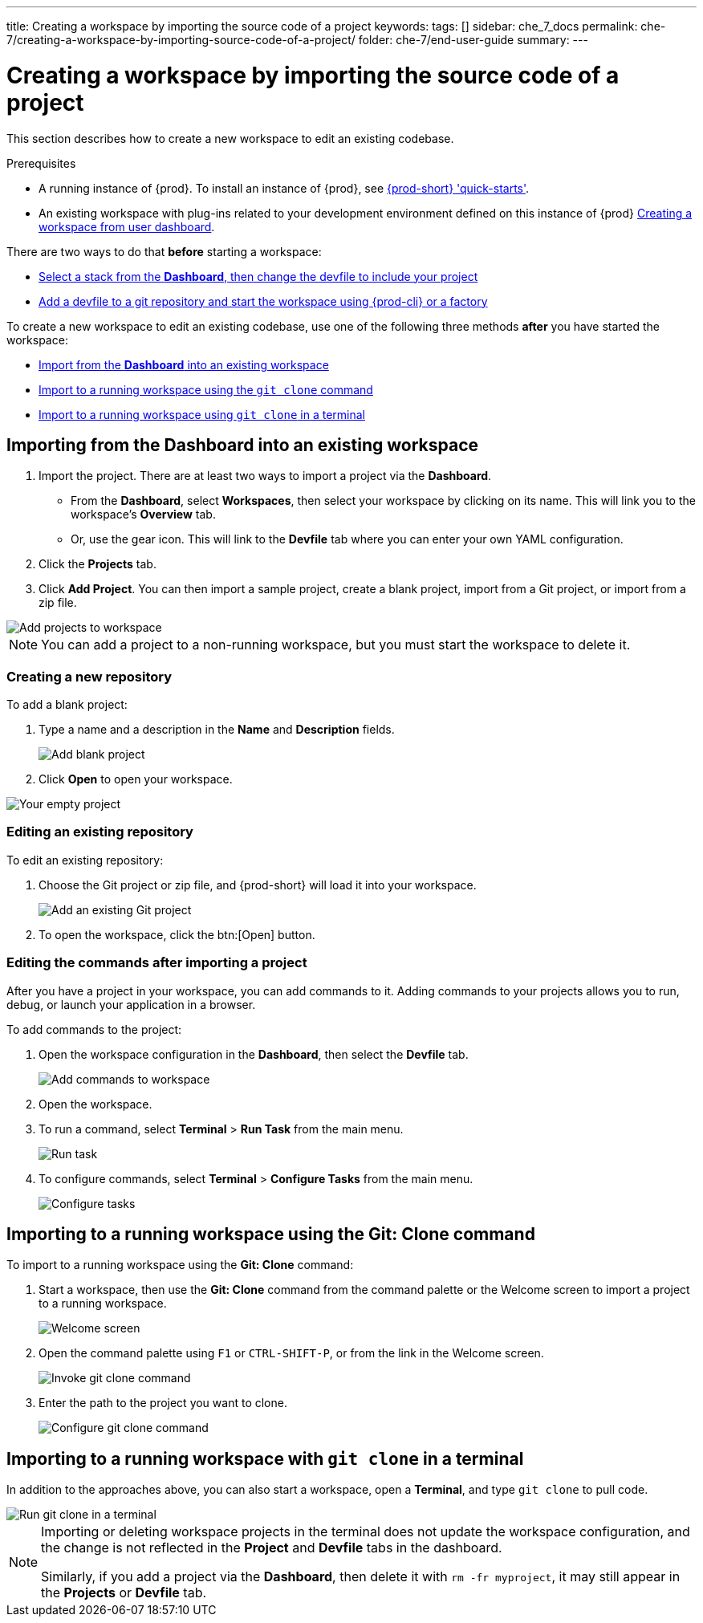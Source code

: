 ---
title: Creating a workspace by importing the source code of a project
keywords:
tags: []
sidebar: che_7_docs
permalink: che-7/creating-a-workspace-by-importing-source-code-of-a-project/
folder: che-7/end-user-guide
summary:
---

:page-liquid:

[id="creating-a-workspace-by-importing-source-code-of-a-project"]
= Creating a workspace by importing the source code of a project

This section describes how to create a new workspace to edit an existing codebase.

.Prerequisites

* A running instance of {prod}. To install an instance of {prod}, see link:{site-baseurl}che-7/che-quick-starts/[{prod-short} 'quick-starts'].

* An existing workspace with plug-ins related to your development environment defined on this instance of {prod} link:{site-baseurl}che-7/creating-and-configuring-a-new-che-7-workspace/[Creating a workspace from user dashboard].

There are two ways to do that *before* starting a workspace:

* xref:#importing-from-the-dashboard-into-an-existing-workspace[Select a stack from the *Dashboard*, then change the devfile to include your project]
* link:{site-baseurl}che-7/configuring-a-workspace-using-a-devfile[Add a devfile to a git repository and start the workspace using {prod-cli} or a factory]

To create a new workspace to edit an existing codebase, use one of the following three methods *after* you have started the workspace:

* xref:#importing-from-the-dashboard-into-an-existing-workspace[Import from the *Dashboard* into an existing workspace]
* xref:#importing-to-a-running-workspace-using-the-git-clone-command[Import to a running workspace using the `git clone` command]
* xref:#importing-to-a-running-workspace-with-git-clone-in-a-terminal[Import to a running workspace using `git clone` in a terminal]

[id="importing-from-the-dashboard-into-an-existing-workspace"]
== Importing from the Dashboard into an existing workspace

. Import the project. There are at least two ways to import a project via the *Dashboard*.
+
* From the *Dashboard*, select *Workspaces*, then select your workspace by clicking on its name. This will link you to the workspace's *Overview* tab.

* Or, use the gear icon. This will link to the *Devfile* tab where you can enter your own YAML configuration.
+
. Click the *Projects* tab.
// TODO https://github.com/eclipse/che/issues/13665 remove ref to blank and zip
. Click *Add Project*. You can then import a sample project, create a blank project, import from a Git project, or import from a zip file.

image::workspaces/workspace-config-projects.png[Add projects to workspace]

[NOTE]
====
You can add a project to a non-running workspace, but you must start the workspace to delete it.
====

// TODO https://github.com/eclipse/che/issues/13665 remove section
=== Creating a new repository

To add a blank project:

. Type a name and a description in the *Name* and *Description* fields.
+
image::workspaces/add-blank-project.png[Add blank project]
. Click *Open* to open your workspace.

image::workspaces/open-blank-project.png[Your empty project]

=== Editing an existing repository

To edit an existing repository:

. Choose the Git project or zip file, and {prod-short} will load it into your workspace.
+
image::workspaces/add-git-project.png[Add an existing Git project]
+
. To open the workspace, click the btn:[Open] button.


=== Editing the commands after importing a project

After you have a project in your workspace, you can add commands to it. Adding commands to your projects allows you to run, debug, or launch your application in a browser.

To add commands to the project:

. Open the workspace configuration in the *Dashboard*, then select the *Devfile* tab.
+
image::workspaces/workspace-config-yaml.png[Add commands to workspace]

. Open the workspace.

. To run a command, select *Terminal* > *Run Task* from the main menu.
+
image::workspaces/run-command.png[Run task]

. To configure commands, select *Terminal* > *Configure Tasks* from the main menu.
+
image::workspaces/configure-command.png[Configure tasks]

[id="importing-to-a-running-workspace-using-the-git-clone-command"]
== Importing to a running workspace using the *Git: Clone* command

To import to a running workspace using the *Git: Clone* command:

. Start a workspace, then use the *Git: Clone* command from the command palette or the Welcome screen to import a project to a running workspace.
+
image::workspaces/{project-context}-welcome.png[Welcome screen]

. Open the command palette using `F1` or `CTRL-SHIFT-P`, or from the link in the Welcome screen.
+
image::workspaces/git-clone-command.png[Invoke git clone command]

. Enter the path to the project you want to clone.
+
image::workspaces/git-clone-command-2.png[Configure git clone command]

[id="importing-to-a-running-workspace-with-git-clone-in-a-terminal"]
== Importing to a running workspace with `git clone` in a terminal

In addition to the approaches above, you can also start a workspace, open a *Terminal*, and type `git clone` to pull code.

image::workspaces/git-clone-terminal.png[Run git clone in a terminal]

[NOTE]
====
Importing or deleting workspace projects in the terminal does not update the workspace configuration, and the change is not reflected in the *Project* and *Devfile* tabs in the dashboard.

Similarly, if you add a project via the *Dashboard*, then delete it with `rm -fr myproject`, it may still appear in the *Projects* or *Devfile* tab.
====
